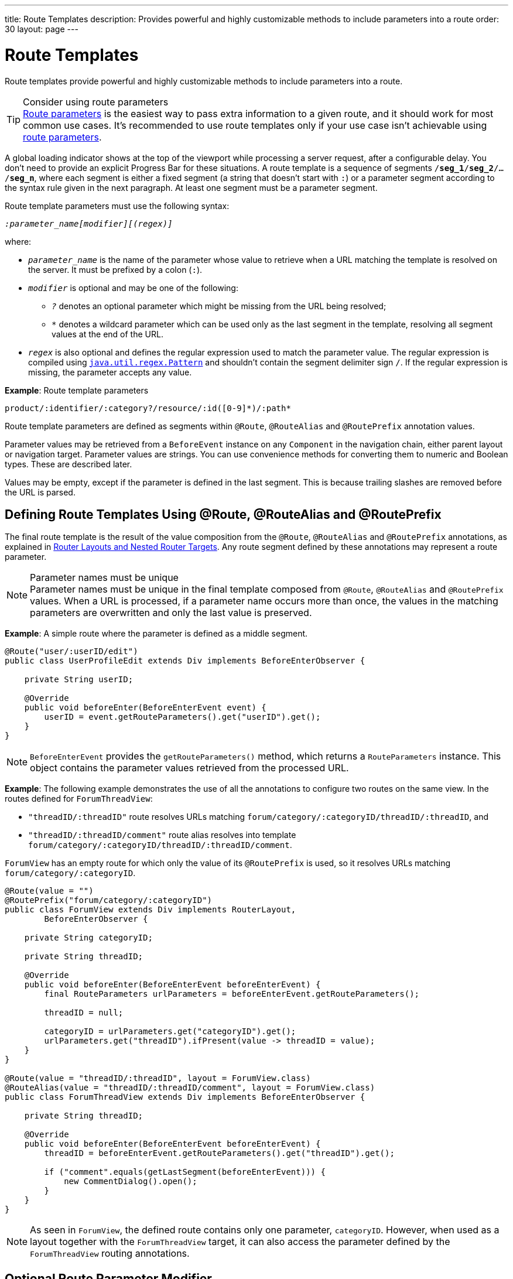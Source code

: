 ---
title: Route Templates
description: Provides powerful and highly customizable methods to include parameters into a route
order: 30
layout: page
---

= Route Templates

Route templates provide powerful and highly customizable methods to include parameters into a route.

.Consider using route parameters
[TIP]
<<../route-parameters#, Route parameters>> is the easiest way to pass extra information to a given route, and it should work for most common use cases.
It's recommended to use route templates only if your use case isn't achievable using <<../route-parameters#, route parameters>>.

A global loading indicator shows at the top of the viewport while processing a server request, after a configurable delay.
You don't need to provide an explicit Progress Bar for these situations.
pass:[<!-- vale Vale.Spelling = NO -->]
A route template is a sequence of segments `/*seg_1*/*seg_2*/.../*seg_n*`, where each segment is either a fixed segment (a string that doesn't start with `:`) or a parameter segment according to the syntax rule given in the next paragraph.
pass:[<!-- vale Vale.Spelling = Yes -->]
At least one segment must be a parameter segment.

Route template parameters must use the following syntax:

// Allow 'regex'
pass:[<!-- vale Vaadin.Terms = NO -->]

_``:parameter_name[modifier][(regex)]``_

pass:[<!-- vale Vaadin.Terms = YES -->]

where:

* `_parameter_name_` is the name of the parameter whose value to retrieve when a URL matching the template is resolved on the server.
It must be prefixed by a colon (`:`).
* `_modifier_` is optional and may be one of the following:
** `_?_` denotes an optional parameter which might be missing from the URL being resolved;
** `_*_` denotes a wildcard parameter which can be used only as the last segment in the template, resolving all segment values at the end of the URL.
* `_regex_` is also optional and defines the regular expression used to match the parameter value.
The regular expression is compiled using https://docs.oracle.com/en/java/javase/11/docs/api/java.base/java/util/regex/Pattern.html[`java.util.regex.Pattern`] and shouldn't contain the segment delimiter sign `/`.
If the regular expression is missing, the parameter accepts any value.

*Example*: Route template parameters

`product/:identifier/:category?/resource/:id([0-9]\*)/:path*`

Route template parameters are defined as segments within [annotationname]`@Route`, [annotationname]`@RouteAlias` and [annotationname]`@RoutePrefix` annotation values.

Parameter values may be retrieved from a [classname]`BeforeEvent` instance on any [classname]`Component` in the navigation chain, either parent layout or navigation target.
Parameter values are strings.
You can use convenience methods for converting them to numeric and Boolean types.
These are described later.

Values may be empty, except if the parameter is defined in the last segment.
This is because trailing slashes are removed before the URL is parsed.

== Defining Route Templates Using @Route, @RouteAlias and @RoutePrefix

The final route template is the result of the value composition from the [annotationname]`@Route`, [annotationname]`@RouteAlias` and [annotationname]`@RoutePrefix` annotations, as explained in <<{articles}/routing/layout#,Router Layouts and Nested Router Targets>>.
Any route segment defined by these annotations may represent a route parameter.

.Parameter names must be unique
[NOTE]
Parameter names must be unique in the final template composed from [annotationname]`@Route`, [annotationname]`@RouteAlias` and [annotationname]`@RoutePrefix` values.
When a URL is processed, if a parameter name occurs more than once, the values in the matching parameters are overwritten and only the last value is preserved.

*Example*: A simple route where the parameter is defined as a middle segment.

[source,java]
----
@Route("user/:userID/edit")
public class UserProfileEdit extends Div implements BeforeEnterObserver {

    private String userID;

    @Override
    public void beforeEnter(BeforeEnterEvent event) {
        userID = event.getRouteParameters().get("userID").get();
    }
}
----

[NOTE]
[classname]`BeforeEnterEvent` provides the [methodname]`getRouteParameters()` method, which returns a [classname]`RouteParameters` instance.
This object contains the parameter values retrieved from the processed URL.

*Example*: The following example demonstrates the use of all the annotations to configure two routes on the same view.
In the routes defined for `ForumThreadView`:

* `"threadID/:threadID"` route resolves URLs matching `forum/category/:categoryID/threadID/:threadID`, and
* `"threadID/:threadID/comment"` route alias resolves into template `forum/category/:categoryID/threadID/:threadID/comment`.

[classname]`ForumView` has an empty route for which only the value of its [annotationname]`@RoutePrefix` is used, so it resolves URLs matching `forum/category/:categoryID`.

[source,java]
----
@Route(value = "")
@RoutePrefix("forum/category/:categoryID")
public class ForumView extends Div implements RouterLayout,
        BeforeEnterObserver {

    private String categoryID;

    private String threadID;

    @Override
    public void beforeEnter(BeforeEnterEvent beforeEnterEvent) {
        final RouteParameters urlParameters = beforeEnterEvent.getRouteParameters();

        threadID = null;

        categoryID = urlParameters.get("categoryID").get();
        urlParameters.get("threadID").ifPresent(value -> threadID = value);
    }
}

@Route(value = "threadID/:threadID", layout = ForumView.class)
@RouteAlias(value = "threadID/:threadID/comment", layout = ForumView.class)
public class ForumThreadView extends Div implements BeforeEnterObserver {

    private String threadID;

    @Override
    public void beforeEnter(BeforeEnterEvent beforeEnterEvent) {
        threadID = beforeEnterEvent.getRouteParameters().get("threadID").get();

        if ("comment".equals(getLastSegment(beforeEnterEvent))) {
            new CommentDialog().open();
        }
    }
}
----

[NOTE]
As seen in [classname]`ForumView`, the defined route contains only one parameter, `categoryID`.
However, when used as a layout together with the [classname]`ForumThreadView` target, it can also access the parameter defined by the [classname]`ForumThreadView` routing annotations.

== Optional Route Parameter Modifier

A Route parameter may be defined as optional, which means that it may or may not be present in the resolved URL.

*Example*: The following route defined as `user/:userID?/edit` accepts both `user/edit` and `user/123/edit` resolved URLs.
In the second case, the parameter `userID` has a value of `123`, whereas in the first case, the `Optional` provided by [methodname]`event.getRouteParameters().get("userID")` wraps a `null` value.

[source,java]
----
@Route("user/:userID?/edit")
public class UserProfileEdit extends Div implements BeforeEnterObserver {

    private String userID;

    @Override
    public void beforeEnter(BeforeEnterEvent event) {
        userID = event.getRouteParameters().get("userID").
                orElse(CurrentUser.get().getUserID());
    }
}
----

.Optional parameters use greedy matching
[NOTE]
Optional parameters are greedily matched from left to right.
For instance, given the template `path/to/:param1?/:param2?`, the following URLs match:

* `path/to` with no parameter,
* `path/to/value1`, where `param1` = `value1`,
* `path/to/value1/value2`, where `param1` = `value1` and `param2` = `value2`.

== Wildcard Route Parameter Modifier

The wildcard parameter may be defined only as the last segment of the route template matching all segments at the end of the URL.
A wildcard parameter is also optional, so it also matches no segments at the end of the URL.
In this case, its value when retrieved from [classname]`RouteParameters` is an empty `Optional`.

*Example*: `api/:path*` template may resolve path `api/com/vaadin/flow`, where the value of parameter `path` is `"com/vaadin/flow"`.

[source,java]
----
@Route("api/:path*")
public class ApiViewer extends Div implements BeforeEnterObserver {

    private String path;

    @Override
    public void beforeEnter(BeforeEnterEvent event) {
        path = event.getRouteParameters().get("path").orElse("");
    }
}
----

[NOTE]
Since the value can be `null`, use the [methodname]`Optional.orElse("")` method to retrieve it.

A more convenient way of accessing the value of a wildcard parameter is the [methodname]`getWildcard()` method of [classname]`RouteParameters`.
The [methodname]`getWildcard()` method returns an empty list if the value of the parameter is missing.

[source,java]
----
@Route("api/:path*")
public class ApiViewer extends Div implements BeforeEnterObserver {

    private List<String> pathSegments;

    @Override
    public void beforeEnter(BeforeEnterEvent event) {
        pathSegments = event.getRouteParameters().getWildcard("path");
    }
}
----

== Route Parameters Matching a Regular Expression

In all the examples discussed, the parameter templates accept any value.
However, a specific value is often expected for a parameter and the view should be shown only when that specific value is present in the URL.
This may be achieved by defining a regular expression for the parameter.

*Example*: The following example limits the value of the `userID` parameter to contain a maximum of 9 digits, making it suitable for an [classname]`Integer`:

[source,java]
----
@Route("user/:userID?([0-9]{1,9})/edit")
public class UserProfileEdit extends Div implements BeforeEnterObserver {

    private Integer userID;

    @Override
    public void beforeEnter(BeforeEnterEvent event) {
        userID = event.getRouteParameters().getInteger("userID").
                orElse(CurrentUser.get().getUserID());
    }
}
----

[NOTE]
[classname]`RouteParameters` also provides methods to access route parameter values: [methodname]`getInteger()`, [methodname]`getLong()` and [methodname]`getBoolean()`.
The [classname]`RouteParameterRegex` class also defines the regular expression values for these types, so the route defined in the above example may be written as `@Route("user/:userID?(" + RouteParameterRegex.INTEGER + ")/edit")`

== Wildcard Route Parameters Using Regular Expressions

For wildcard parameters, the regular expression is applied to all segments at the end of the URL individually.
If one segment fails to match the regular expression, the whole template fails to match the URL.

*Example*: The following route `api/:path*(com|vaadin|flow)` accepts only one of the `com`, `vaadin` or `flow` values as any value of the segments which follow after `api` segment.

* Resolved examples:
** `api/com/vaadin/flow`, where parameter `path` has the value `"com/vaadin/flow"`.
** `api/com/flow`, where parameter `path` has the value `"com/flow"`
** `api/flow/vaadin`, where parameter `path` has the value `"flow/vaadin"`
* Unresolved example:
** `api/com/vaadin/framework`.

[source,java]
----
@Route("api/:path*(com|vaadin|flow)")
public class ApiViewer extends Div implements BeforeEnterObserver {
}
----

[NOTE]
Optional parameters are greedily matched from left to right.
Hence, given the template `path/to/:param1?([0-9]\*)/:param2?([a-z]*)`, the following URLs match:

* `path/to` with no parameter;
* `path/to/123`, where `param1` = `123`;
* `path/to/123/qwe`, where `param1` = `123` and `param2` = `qwe`.

The `path/to/qwe/123` doesn't match the template.

== Route Template Priority

For an application with a complex structure, the list of route templates may cause some overlapping in the definition of parameters for each route.

By default, the Router engine denies any attempt to register the same route for more than one view.
A route containing optional parameters is in conflict with the same route without the parameters.
Hence, the last to be registered fails.
The failure causes an [classname]`InvalidRouteConfigurationException` to be thrown during route registration, leading to the termination of the application.

*Example*: The following configuration fails, since both resolve to `items/show`.
This is clear at configuration time.

[source,java]
----
@Route("items/show")
public static class ShowAllView extends Div {
}

// This route fails when registered and application is terminated.
@Route("items/show/:filter?")
public static class SearchView extends Div {
}
----

[NOTE]
One way to fix this is to make the `filter` parameter mandatory, by removing the `optional` modifier.
The resulting route looks like `@Route("items/show/:filter")`.
The other possibility is to remove the [classname]`ShowAllView` class and show all items using [classname]`SearchView` when the `filter` parameter is missing.

However, computationally identifying all possible ambiguities between route templates is difficult.
Hence, instead of failing the application when a conflicting route is registered, a priority mechanism needs to be used when the URL is resolved.
By this mechanism, one route has priority over the others, depending on the parameter modifier and the order the routes are registered.
This is applicable for any defined route, on the same navigation view or another view, and using either [annotationname]`@Route` or [annotationname]`@RouteAlias`.

When resolving a URL, the matcher determines the final route template to apply by matching each URL segment with a template segment in the same position.
If at any URL segment there is more than one matching template segment, the following priority order applies:

1. Static segment.
2. Mandatory parameter.
3. Optional parameter.
4. Next segments following the optional parameter.
5. Wildcard parameter.

[NOTE]
You should avoid overlap when defining static routes using annotations, because not all conflicts are caught, and annotation discovery order isn't fully deterministic.
For a dynamically registered route, the registration order is the developer's responsibility.

*Example*: In the following example:

* `items/show` always resolves into the [classname]`ShowAllView` navigation target, regardless of the order the routes are registered.
* `items/phone` is resolved into [classname]`ItemView`, and the `identifier` parameter has the value `"phone"`.
This is because `show` is a static segment within a registered route and has priority over the parameter in the other route.

[source,java]
----
@Route("items/:identifier")
public static class ItemView extends Div {
}

@Route("items/show")
public static class ShowAllView extends Div {
}
----

The same applies when using [annotationname]`@RouteAlias` on the same navigation target.

*Example*: The following URLs are resolved by different routes registered on the same navigation target.

* `thread/last` is resolved by `@RouteAlias("last")`.
* `thread/123` is resolved by `@RouteAlias(":messageID(" + RouteParameterRegex.INTEGER + ")")` and the parameter `messageID` is assigned the value `"123"`.
* `thread/web` is resolved by `@RouteAlias(":something?")` and parameter `something` is assigned the value `"web"`.

[source,java]
----
@Route(":something?")
@RouteAlias(":messageID(" + RouteParameterRegex.INTEGER + ")")
@RouteAlias("last")
@RoutePrefix("thread")
public static class ThreadView extends Div implements BeforeEnterObserver {

    private Integer messageID;

    private String something;

    private boolean last;

    @Override
    public void beforeEnter(BeforeEnterEvent event) {
        last = "last".equals(getLastSegment(event));

        messageID = null;
        something = null;

        if (!last) {
            final RouteParameters urlParameters = event.getRouteParameters();

            urlParameters.getInteger("messageID")
                    .ifPresent(value -> messageID = value);
            urlParameters.get("something")
                    .ifPresent(value -> something = value);
        }
    }
}
----

[NOTE]
Even though [annotationname]`@Route(":something?")` is the first to be defined, it's the last to try resolving a URL, because its parameter is optional.

[NOTE]
In above example, since all templates resolve into the same navigation target, different parameters are passed to the view.
And even though `messageID` is a mandatory parameter, it might be missing from the [classname]`RouteParameters` when the URL is resolved by one of the routes not containing a `messageID` parameter.

A wildcard template is the last to process the ending segments of a URL, if any other registered Route templates failed.

*Example*: Three route templates, where the first two contain wildcard parameters:

* `component/:identifier/:path*`
* `component/:identifier/:tab(api)/:path*`
* `component/:identifier/:tab(overview|samples|links|reviews|discussions)`

Any URL matched by the any of last two templates is matched by the first one as well.
However, due to the priority rules, only URLs not matched by the last two templates end up being processed by the first one, thus:

* `component/button/api/com/vaadin/flow/button` is processed by the `component/:identifier/:tab(api)/:path*` with parameters:
** `identifier` = `button`
** `tab` = `api`
** `path` = `com/vaadin/flow/button`
* `component/grid/com/vaadin/flow/grid` is processed by the `component/:identifier/:path*` with parameters:
** `identifier` = `grid`
** `path` = `com/vaadin/flow/grid`
* `component/label/links` is processed by the `component/:identifier/:tab(overview|samples|links|reviews|discussions)` with parameters:
** `identifier` = `label`
** `tab` = `links`

[source,java]
----
@Route(value = ":path*" , layout = ParentView.class)
public static class PathView extends Div {
}

@Route(value = ":tab(api)/:path*", layout = ParentView.class)
public static class ApiView extends Div {
}

@Route(value = ":tab(overview|samples|links|reviews|discussions)", layout = ParentView.class)
public static class OthersView extends Div {
}

@RoutePrefix("component/:identifier")
public static class ParentView extends Div implements RouterLayout {
}
----


[discussion-id]`75B764EF-F25F-4C90-84AE-56E7A8C82519`
